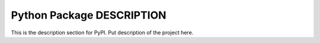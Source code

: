 Python Package DESCRIPTION
==========================

This is the description section for PyPI.
Put description of the project here.
